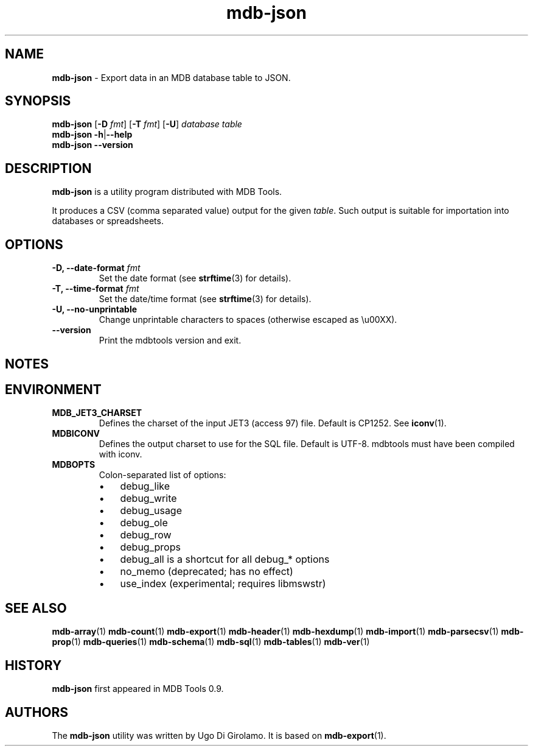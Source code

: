 .\" Text automatically generated by txt2man
.TH mdb-json 1 "09 July 2022" "MDBTools 1.0.0" "Executable programs or shell commands"
.SH NAME
\fBmdb-json \fP- Export data in an MDB database table to JSON.
\fB
.SH SYNOPSIS
.nf
.fam C
\fBmdb-json\fP [\fB-D\fP \fIfmt\fP] [\fB-T\fP \fIfmt\fP] [\fB-U\fP] \fIdatabase\fP \fItable\fP
\fBmdb-json\fP \fB-h\fP|\fB--help\fP
\fBmdb-json\fP \fB--version\fP

.fam T
.fi
.fam T
.fi
.SH DESCRIPTION
\fBmdb-json\fP is a utility program distributed with MDB Tools. 
.PP
It produces a CSV (comma separated value) output for the given \fItable\fP. Such output is suitable for importation into databases or spreadsheets.
.SH OPTIONS
.TP
.B
\fB-D\fP, \fB--date-format\fP \fIfmt\fP
Set the date format (see \fBstrftime\fP(3) for details).
.TP
.B
\fB-T\fP, \fB--time-format\fP \fIfmt\fP
Set the date/time format (see \fBstrftime\fP(3) for details).
.TP
.B
\fB-U\fP, \fB--no-unprintable\fP
Change unprintable characters to spaces (otherwise escaped as \\u00XX).
.TP
.B
\fB--version\fP
Print the mdbtools version and exit.
.SH NOTES 

.SH ENVIRONMENT
.TP
.B
MDB_JET3_CHARSET
Defines the charset of the input JET3 (access 97) file. Default is CP1252. See \fBiconv\fP(1).
.TP
.B
MDBICONV
Defines the output charset to use for the SQL file. Default is UTF-8. mdbtools must have been compiled with iconv.
.TP
.B
MDBOPTS
Colon-separated list of options:
.RS
.IP \(bu 3
debug_like
.IP \(bu 3
debug_write
.IP \(bu 3
debug_usage
.IP \(bu 3
debug_ole
.IP \(bu 3
debug_row
.IP \(bu 3
debug_props
.IP \(bu 3
debug_all is a shortcut for all debug_* options
.IP \(bu 3
no_memo (deprecated; has no effect)
.IP \(bu 3
use_index (experimental; requires libmswstr)
.SH SEE ALSO
\fBmdb-array\fP(1) \fBmdb-count\fP(1) \fBmdb-export\fP(1) \fBmdb-header\fP(1) \fBmdb-hexdump\fP(1)
\fBmdb-import\fP(1) \fBmdb-parsecsv\fP(1) \fBmdb-prop\fP(1) \fBmdb-queries\fP(1)
\fBmdb-schema\fP(1) \fBmdb-sql\fP(1) \fBmdb-tables\fP(1) \fBmdb-ver\fP(1)
.SH HISTORY
\fBmdb-json\fP first appeared in MDB Tools 0.9.
.SH AUTHORS
The \fBmdb-json\fP utility was written by Ugo Di Girolamo. It is based on \fBmdb-export\fP(1).
